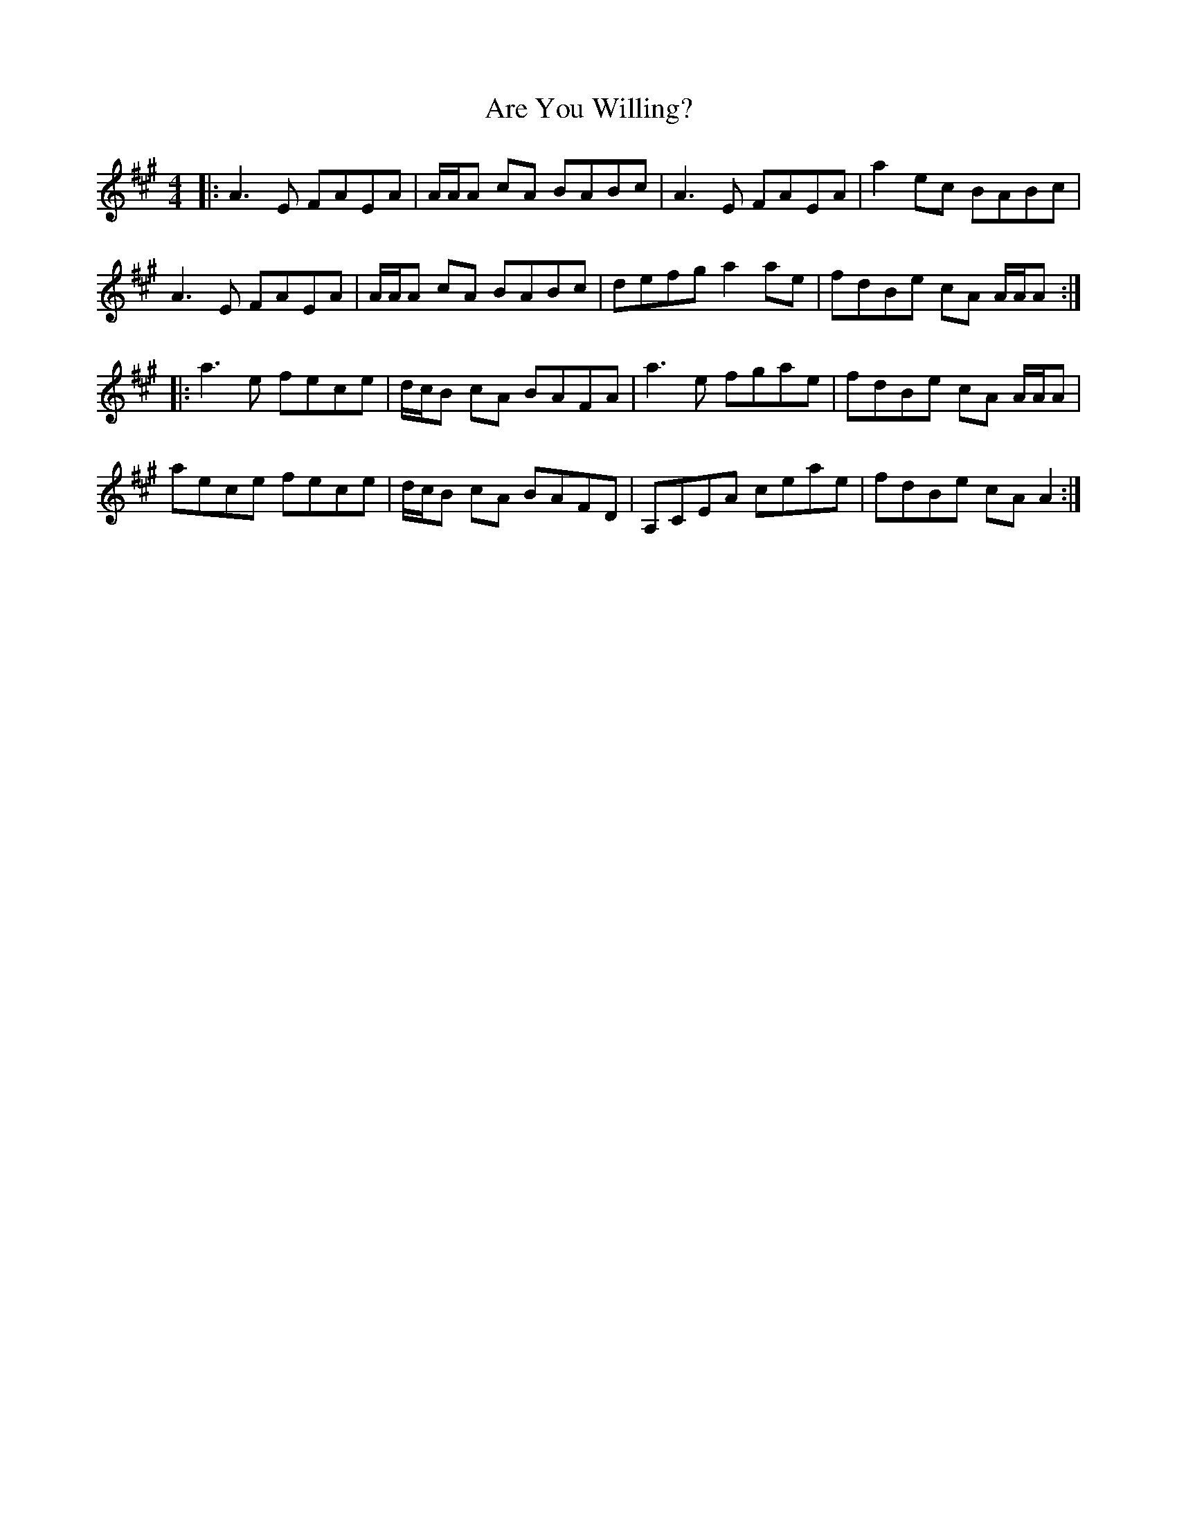 X: 1834
T: Are You Willing?
R: reel
M: 4/4
K: Amajor
|:A3E FAEA|A/A/A cA BABc|A3E FAEA|a2ec BABc|
A3E FAEA|A/A/A cA BABc|defg a2ae|fdBe cA A/A/A:|
|:a3e fece|d/c/B cA BAFA|a3e fgae|fdBe cA A/A/A|
aece fece|d/c/B cA BAFD|A,CEA ceae|fdBe cA A2:|

